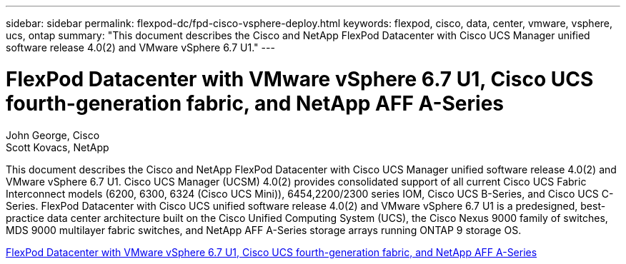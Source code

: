 ---
sidebar: sidebar
permalink: flexpod-dc/fpd-cisco-vsphere-deploy.html
keywords: flexpod, cisco, data, center, vmware, vsphere, ucs, ontap 
summary: "This document describes the Cisco and NetApp FlexPod Datacenter with Cisco UCS Manager unified software release 4.0(2) and VMware vSphere 6.7 U1." 
---

= FlexPod Datacenter with VMware vSphere 6.7 U1, Cisco UCS fourth-generation fabric, and NetApp AFF A-Series

:hardbreaks:
:nofooter:
:icons: font
:linkattrs:
:imagesdir: ./../media/

John George, Cisco 
Scott Kovacs, NetApp

This document describes the Cisco and NetApp FlexPod Datacenter with Cisco UCS Manager unified software release 4.0(2) and VMware vSphere 6.7 U1. Cisco UCS Manager (UCSM) 4.0(2) provides consolidated support of all current Cisco UCS Fabric Interconnect models (6200, 6300, 6324 (Cisco UCS Mini)), 6454,2200/2300 series IOM, Cisco UCS B-Series, and Cisco UCS C-Series. FlexPod Datacenter with Cisco UCS unified software release 4.0(2) and VMware vSphere 6.7 U1 is a predesigned, best-practice data center architecture built on the Cisco Unified Computing System (UCS), the Cisco Nexus 9000 family of switches, MDS 9000 multilayer fabric switches, and NetApp AFF A-Series storage arrays running ONTAP 9 storage OS.

link:https://www.cisco.com/c/en/us/td/docs/unified_computing/ucs/UCS_CVDs/flexpod_datacenter_vmware_netappaffa.html[FlexPod Datacenter with VMware vSphere 6.7 U1, Cisco UCS fourth-generation fabric, and NetApp AFF A-Series^]